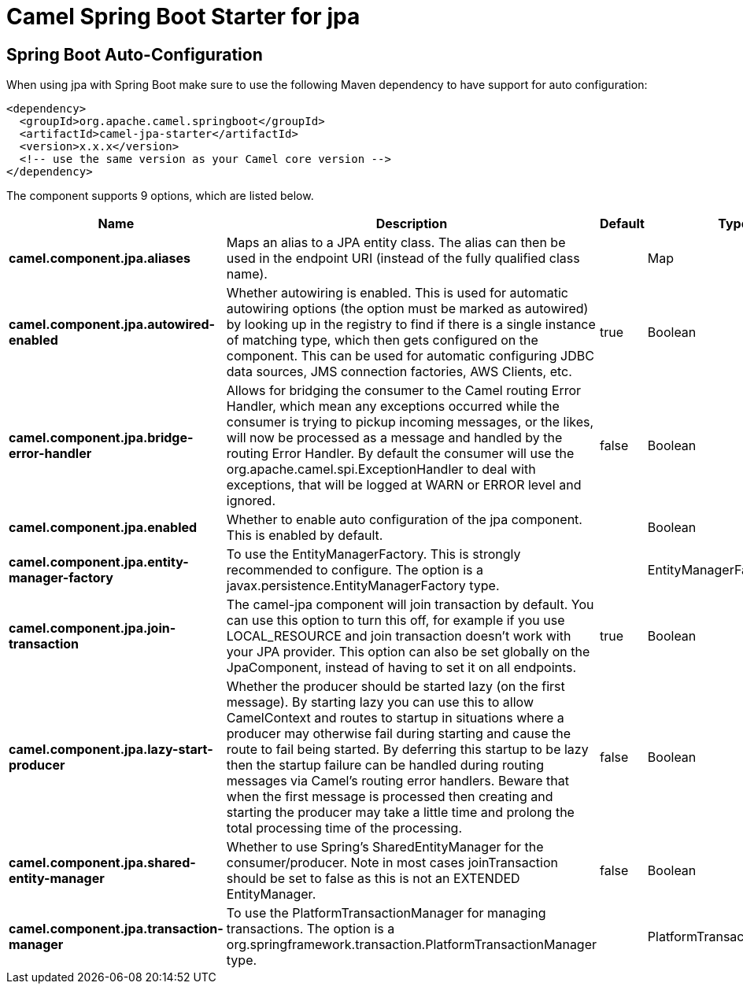 // spring-boot-auto-configure options: START
:page-partial:
:doctitle: Camel Spring Boot Starter for jpa

== Spring Boot Auto-Configuration

When using jpa with Spring Boot make sure to use the following Maven dependency to have support for auto configuration:

[source,xml]
----
<dependency>
  <groupId>org.apache.camel.springboot</groupId>
  <artifactId>camel-jpa-starter</artifactId>
  <version>x.x.x</version>
  <!-- use the same version as your Camel core version -->
</dependency>
----


The component supports 9 options, which are listed below.



[width="100%",cols="2,5,^1,2",options="header"]
|===
| Name | Description | Default | Type
| *camel.component.jpa.aliases* | Maps an alias to a JPA entity class. The alias can then be used in the endpoint URI (instead of the fully qualified class name). |  | Map
| *camel.component.jpa.autowired-enabled* | Whether autowiring is enabled. This is used for automatic autowiring options (the option must be marked as autowired) by looking up in the registry to find if there is a single instance of matching type, which then gets configured on the component. This can be used for automatic configuring JDBC data sources, JMS connection factories, AWS Clients, etc. | true | Boolean
| *camel.component.jpa.bridge-error-handler* | Allows for bridging the consumer to the Camel routing Error Handler, which mean any exceptions occurred while the consumer is trying to pickup incoming messages, or the likes, will now be processed as a message and handled by the routing Error Handler. By default the consumer will use the org.apache.camel.spi.ExceptionHandler to deal with exceptions, that will be logged at WARN or ERROR level and ignored. | false | Boolean
| *camel.component.jpa.enabled* | Whether to enable auto configuration of the jpa component. This is enabled by default. |  | Boolean
| *camel.component.jpa.entity-manager-factory* | To use the EntityManagerFactory. This is strongly recommended to configure. The option is a javax.persistence.EntityManagerFactory type. |  | EntityManagerFactory
| *camel.component.jpa.join-transaction* | The camel-jpa component will join transaction by default. You can use this option to turn this off, for example if you use LOCAL_RESOURCE and join transaction doesn't work with your JPA provider. This option can also be set globally on the JpaComponent, instead of having to set it on all endpoints. | true | Boolean
| *camel.component.jpa.lazy-start-producer* | Whether the producer should be started lazy (on the first message). By starting lazy you can use this to allow CamelContext and routes to startup in situations where a producer may otherwise fail during starting and cause the route to fail being started. By deferring this startup to be lazy then the startup failure can be handled during routing messages via Camel's routing error handlers. Beware that when the first message is processed then creating and starting the producer may take a little time and prolong the total processing time of the processing. | false | Boolean
| *camel.component.jpa.shared-entity-manager* | Whether to use Spring's SharedEntityManager for the consumer/producer. Note in most cases joinTransaction should be set to false as this is not an EXTENDED EntityManager. | false | Boolean
| *camel.component.jpa.transaction-manager* | To use the PlatformTransactionManager for managing transactions. The option is a org.springframework.transaction.PlatformTransactionManager type. |  | PlatformTransactionManager
|===
// spring-boot-auto-configure options: END
